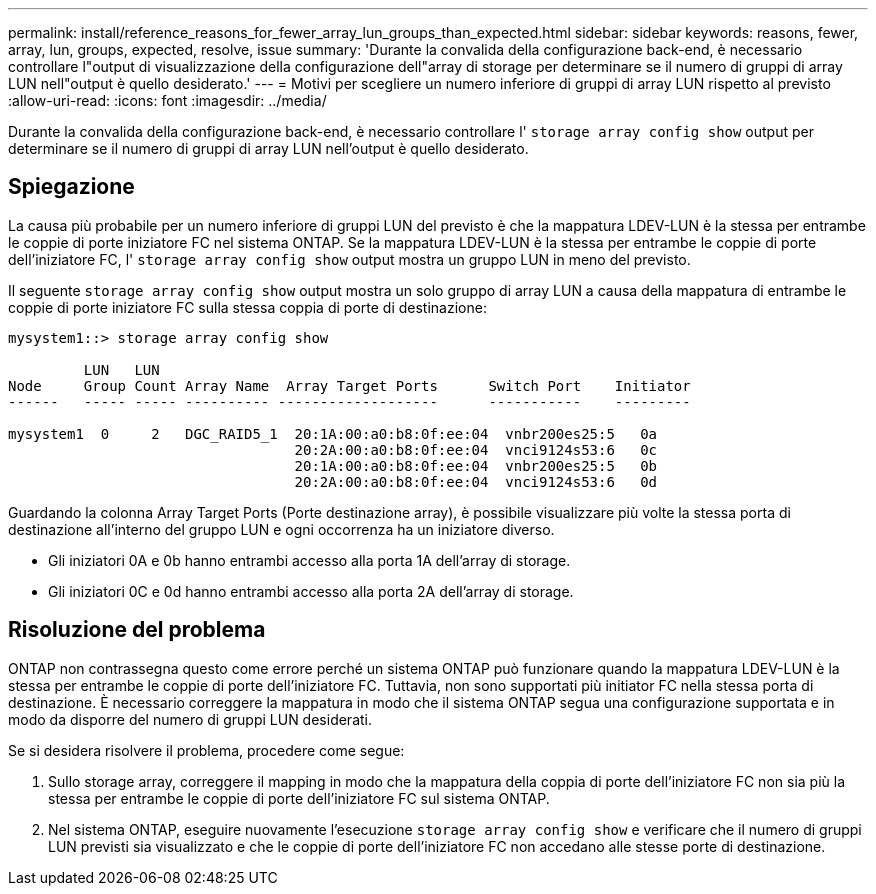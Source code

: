 ---
permalink: install/reference_reasons_for_fewer_array_lun_groups_than_expected.html 
sidebar: sidebar 
keywords: reasons, fewer, array, lun, groups, expected, resolve, issue 
summary: 'Durante la convalida della configurazione back-end, è necessario controllare l"output di visualizzazione della configurazione dell"array di storage per determinare se il numero di gruppi di array LUN nell"output è quello desiderato.' 
---
= Motivi per scegliere un numero inferiore di gruppi di array LUN rispetto al previsto
:allow-uri-read: 
:icons: font
:imagesdir: ../media/


[role="lead"]
Durante la convalida della configurazione back-end, è necessario controllare l' `storage array config show` output per determinare se il numero di gruppi di array LUN nell'output è quello desiderato.



== Spiegazione

La causa più probabile per un numero inferiore di gruppi LUN del previsto è che la mappatura LDEV-LUN è la stessa per entrambe le coppie di porte iniziatore FC nel sistema ONTAP. Se la mappatura LDEV-LUN è la stessa per entrambe le coppie di porte dell'iniziatore FC, l' `storage array config show` output mostra un gruppo LUN in meno del previsto.

Il seguente `storage array config show` output mostra un solo gruppo di array LUN a causa della mappatura di entrambe le coppie di porte iniziatore FC sulla stessa coppia di porte di destinazione:

[listing]
----

mysystem1::> storage array config show

         LUN   LUN
Node     Group Count Array Name  Array Target Ports      Switch Port    Initiator
------   ----- ----- ---------- -------------------      -----------    ---------

mysystem1  0     2   DGC_RAID5_1  20:1A:00:a0:b8:0f:ee:04  vnbr200es25:5   0a
                                  20:2A:00:a0:b8:0f:ee:04  vnci9124s53:6   0c
                                  20:1A:00:a0:b8:0f:ee:04  vnbr200es25:5   0b
                                  20:2A:00:a0:b8:0f:ee:04  vnci9124s53:6   0d
----
Guardando la colonna Array Target Ports (Porte destinazione array), è possibile visualizzare più volte la stessa porta di destinazione all'interno del gruppo LUN e ogni occorrenza ha un iniziatore diverso.

* Gli iniziatori 0A e 0b hanno entrambi accesso alla porta 1A dell'array di storage.
* Gli iniziatori 0C e 0d hanno entrambi accesso alla porta 2A dell'array di storage.




== Risoluzione del problema

ONTAP non contrassegna questo come errore perché un sistema ONTAP può funzionare quando la mappatura LDEV-LUN è la stessa per entrambe le coppie di porte dell'iniziatore FC. Tuttavia, non sono supportati più initiator FC nella stessa porta di destinazione. È necessario correggere la mappatura in modo che il sistema ONTAP segua una configurazione supportata e in modo da disporre del numero di gruppi LUN desiderati.

Se si desidera risolvere il problema, procedere come segue:

. Sullo storage array, correggere il mapping in modo che la mappatura della coppia di porte dell'iniziatore FC non sia più la stessa per entrambe le coppie di porte dell'iniziatore FC sul sistema ONTAP.
. Nel sistema ONTAP, eseguire nuovamente l'esecuzione `storage array config show` e verificare che il numero di gruppi LUN previsti sia visualizzato e che le coppie di porte dell'iniziatore FC non accedano alle stesse porte di destinazione.


